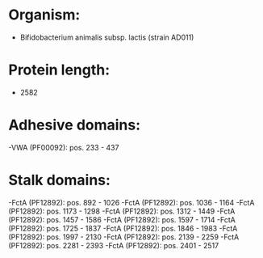 * Organism:
- Bifidobacterium animalis subsp. lactis (strain AD011)
* Protein length:
- 2582
* Adhesive domains:
-VWA (PF00092): pos. 233 - 437
* Stalk domains:
-FctA (PF12892): pos. 892 - 1026
-FctA (PF12892): pos. 1036 - 1164
-FctA (PF12892): pos. 1173 - 1298
-FctA (PF12892): pos. 1312 - 1449
-FctA (PF12892): pos. 1457 - 1586
-FctA (PF12892): pos. 1597 - 1714
-FctA (PF12892): pos. 1725 - 1837
-FctA (PF12892): pos. 1846 - 1983
-FctA (PF12892): pos. 1997 - 2130
-FctA (PF12892): pos. 2139 - 2259
-FctA (PF12892): pos. 2281 - 2393
-FctA (PF12892): pos. 2401 - 2517

